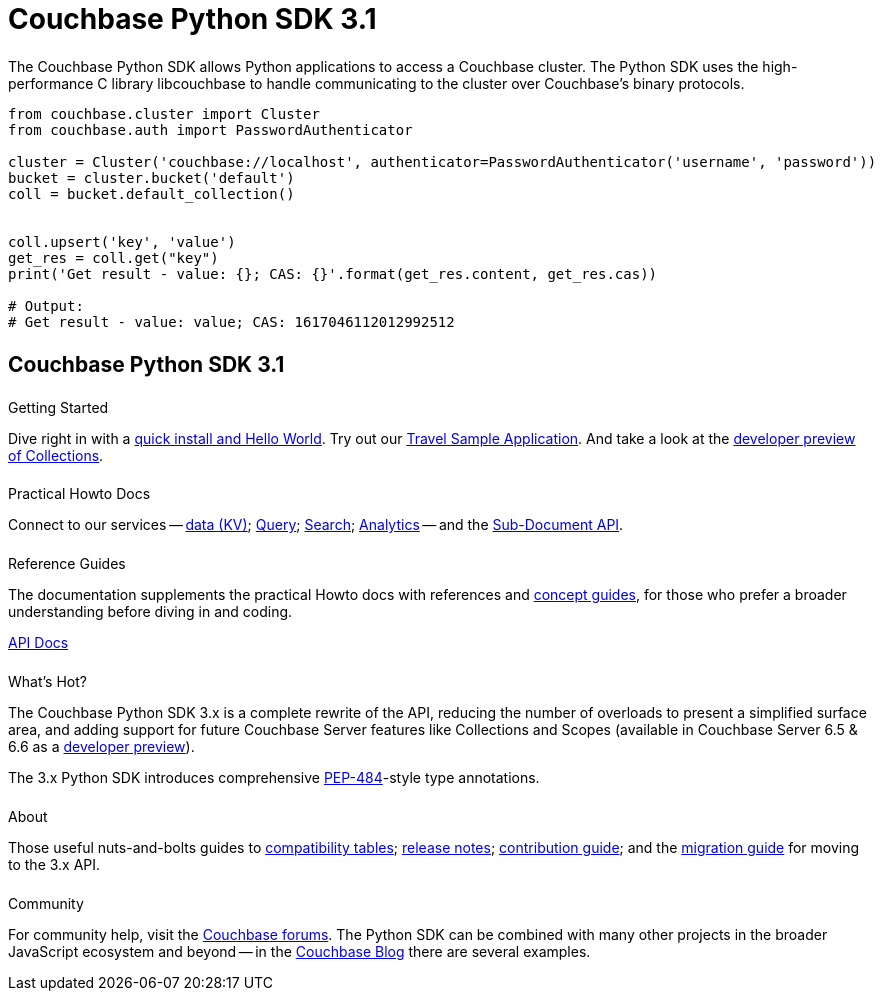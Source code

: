 = Couchbase Python SDK 3.1
:page-type: landing-page
:page-layout: landing-page-top-level-sdk
:page-role: tiles
:!sectids:


++++
<div class="card-row two-column-row">
++++


[.column]
====== {empty}
[.content]
The Couchbase Python SDK allows Python applications to access a Couchbase cluster. 
The Python SDK uses the high-performance C library libcouchbase to handle communicating to the cluster over Couchbase's binary protocols.


[.column]
[.content]
[source,python]
----
from couchbase.cluster import Cluster
from couchbase.auth import PasswordAuthenticator

cluster = Cluster('couchbase://localhost', authenticator=PasswordAuthenticator('username', 'password'))
bucket = cluster.bucket('default')
coll = bucket.default_collection()


coll.upsert('key', 'value')
get_res = coll.get("key")
print('Get result - value: {}; CAS: {}'.format(get_res.content, get_res.cas))

# Output:
# Get result - value: value; CAS: 1617046112012992512
----


++++
</div>
++++

[.column]
====== {empty}

== Couchbase Python SDK 3.1

++++
<div class="card-row three-column-row">
++++


[.column]
====== {empty}
.Getting Started

[.content]
Dive right in with a xref:start-using-sdk.adoc[quick install and Hello World].
Try out our xref:sample-application.adoc[Travel Sample Application].
And take a look at the xref:howtos:working-with-collections.adoc[developer preview of Collections].


[.column]
====== {empty}
.Practical Howto Docs

[.content]
Connect to our services -- xref:howtos:kv-operations.adoc[data (KV)]; 
xref:howtos:n1ql-queries-with-sdk.adoc[Query]; 
xref:howtos:full-text-searching-with-sdk.adoc[Search]; 
xref:howtos:analytics-using-sdk.adoc[Analytics] --
// ; xref:howtos:view-queries-with-sdk.adoc[Views] -- 
and the xref:howtos:subdocument-operations.adoc[Sub-Document API].

[.column]
====== {empty}
.Reference Guides

[.content]
The documentation supplements the practical Howto docs with references and xref:concept-docs:concepts.adoc[concept guides], for those who prefer a broader understanding before diving in and coding.
[]
https://docs.couchbase.com/sdk-api/couchbase-python-client/[API Docs^]


[.column]
====== {empty}
.What's Hot?

[.content]
The Couchbase Python SDK 3.x is a complete rewrite of the API, reducing the number of overloads to present a simplified surface area, and adding support for future Couchbase Server features like Collections and Scopes (available in Couchbase Server 6.5 & 6.6 as a xref:concept-docs:collections.adoc[developer preview]).

The 3.x Python SDK introduces comprehensive https://www.python.org/dev/peps/pep-0484/[PEP-484^]-style type annotations.

[.column]
====== {empty}
.About

[.content]
Those useful nuts-and-bolts guides to 
xref:project-docs:compatibility.adoc[compatibility tables]; 
xref:project-docs:sdk-release-notes.adoc[release notes]; 
xref:project-docs:get-involved.adoc[contribution guide]; and the 
xref:project-docs:migrating-sdk-code-to-3.n.adoc[migration guide] for moving to the 3.x API.

[.column]
====== {empty}
.Community

[.content]
For community help, visit the https://forums.couchbase.com/c/python-sdk/10[Couchbase forums^].
The Python SDK can be combined with many other projects in the broader JavaScript ecosystem and beyond -- in the https://blog.couchbase.com/?s=Python[Couchbase Blog^] there are several examples.

++++
</div>
++++
